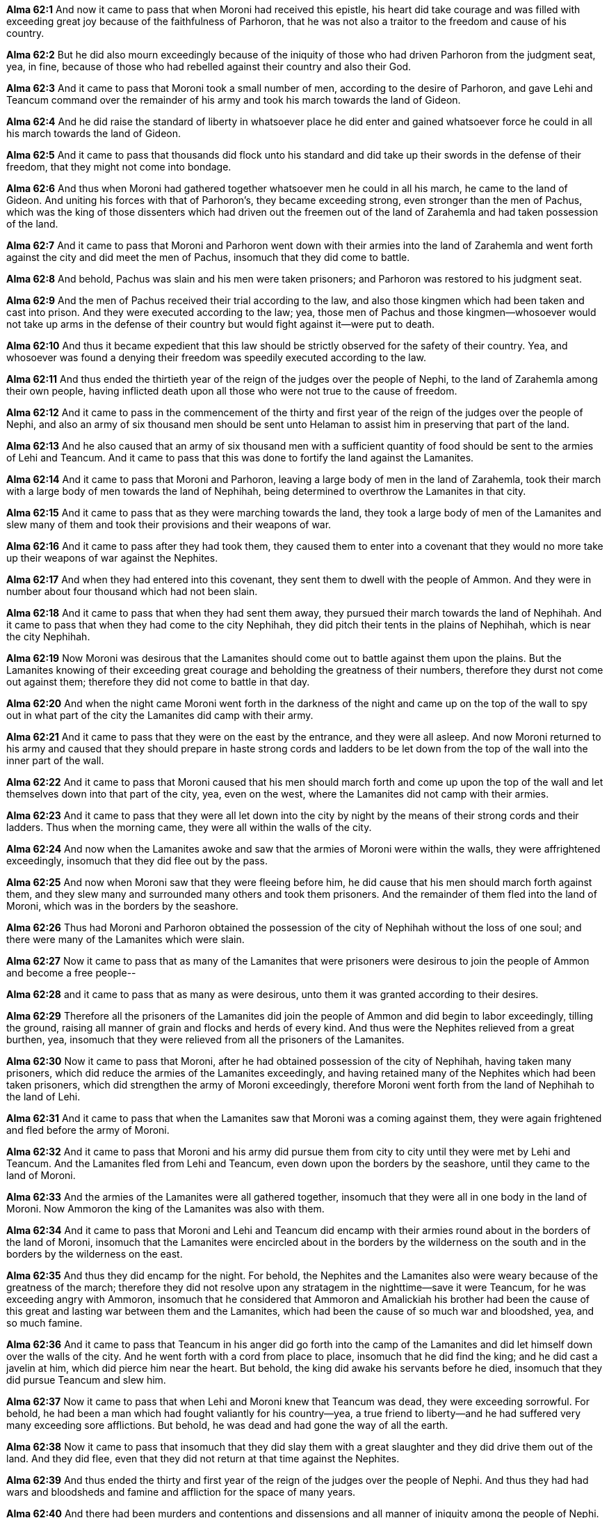 *Alma 62:1* And now it came to pass that when Moroni had received this epistle, his heart did take courage and was filled with exceeding great joy because of the faithfulness of Parhoron, that he was not also a traitor to the freedom and cause of his country.

*Alma 62:2* But he did also mourn exceedingly because of the iniquity of those who had driven Parhoron from the judgment seat, yea, in fine, because of those who had rebelled against their country and also their God.

*Alma 62:3* And it came to pass that Moroni took a small number of men, according to the desire of Parhoron, and gave Lehi and Teancum command over the remainder of his army and took his march towards the land of Gideon.

*Alma 62:4* And he did raise the standard of liberty in whatsoever place he did enter and gained whatsoever force he could in all his march towards the land of Gideon.

*Alma 62:5* And it came to pass that thousands did flock unto his standard and did take up their swords in the defense of their freedom, that they might not come into bondage.

*Alma 62:6* And thus when Moroni had gathered together whatsoever men he could in all his march, he came to the land of Gideon. And uniting his forces with that of Parhoron's, they became exceeding strong, even stronger than the men of Pachus, which was the king of those dissenters which had driven out the freemen out of the land of Zarahemla and had taken possession of the land.

*Alma 62:7* And it came to pass that Moroni and Parhoron went down with their armies into the land of Zarahemla and went forth against the city and did meet the men of Pachus, insomuch that they did come to battle.

*Alma 62:8* And behold, Pachus was slain and his men were taken prisoners; and Parhoron was restored to his judgment seat.

*Alma 62:9* And the men of Pachus received their trial according to the law, and also those kingmen which had been taken and cast into prison. And they were executed according to the law; yea, those men of Pachus and those kingmen--whosoever would not take up arms in the defense of their country but would fight against it--were put to death.

*Alma 62:10* And thus it became expedient that this law should be strictly observed for the safety of their country. Yea, and whosoever was found a denying their freedom was speedily executed according to the law.

*Alma 62:11* And thus ended the thirtieth year of the reign of the judges over the people of Nephi, to the land of Zarahemla among their own people, having inflicted death upon all those who were not true to the cause of freedom.

*Alma 62:12* And it came to pass in the commencement of the thirty and first year of the reign of the judges over the people of Nephi, and also an army of six thousand men should be sent unto Helaman to assist him in preserving that part of the land.

*Alma 62:13* And he also caused that an army of six thousand men with a sufficient quantity of food should be sent to the armies of Lehi and Teancum. And it came to pass that this was done to fortify the land against the Lamanites.

*Alma 62:14* And it came to pass that Moroni and Parhoron, leaving a large body of men in the land of Zarahemla, took their march with a large body of men towards the land of Nephihah, being determined to overthrow the Lamanites in that city.

*Alma 62:15* And it came to pass that as they were marching towards the land, they took a large body of men of the Lamanites and slew many of them and took their provisions and their weapons of war.

*Alma 62:16* And it came to pass after they had took them, they caused them to enter into a covenant that they would no more take up their weapons of war against the Nephites.

*Alma 62:17* And when they had entered into this covenant, they sent them to dwell with the people of Ammon. And they were in number about four thousand which had not been slain.

*Alma 62:18* And it came to pass that when they had sent them away, they pursued their march towards the land of Nephihah. And it came to pass that when they had come to the city Nephihah, they did pitch their tents in the plains of Nephihah, which is near the city Nephihah.

*Alma 62:19* Now Moroni was desirous that the Lamanites should come out to battle against them upon the plains. But the Lamanites knowing of their exceeding great courage and beholding the greatness of their numbers, therefore they durst not come out against them; therefore they did not come to battle in that day.

*Alma 62:20* And when the night came Moroni went forth in the darkness of the night and came up on the top of the wall to spy out in what part of the city the Lamanites did camp with their army.

*Alma 62:21* And it came to pass that they were on the east by the entrance, and they were all asleep. And now Moroni returned to his army and caused that they should prepare in haste strong cords and ladders to be let down from the top of the wall into the inner part of the wall.

*Alma 62:22* And it came to pass that Moroni caused that his men should march forth and come up upon the top of the wall and let themselves down into that part of the city, yea, even on the west, where the Lamanites did not camp with their armies.

*Alma 62:23* And it came to pass that they were all let down into the city by night by the means of their strong cords and their ladders. Thus when the morning came, they were all within the walls of the city.

*Alma 62:24* And now when the Lamanites awoke and saw that the armies of Moroni were within the walls, they were affrightened exceedingly, insomuch that they did flee out by the pass.

*Alma 62:25* And now when Moroni saw that they were fleeing before him, he did cause that his men should march forth against them, and they slew many and surrounded many others and took them prisoners. And the remainder of them fled into the land of Moroni, which was in the borders by the seashore.

*Alma 62:26* Thus had Moroni and Parhoron obtained the possession of the city of Nephihah without the loss of one soul; and there were many of the Lamanites which were slain.

*Alma 62:27* Now it came to pass that as many of the Lamanites that were prisoners were desirous to join the people of Ammon and become a free people--

*Alma 62:28* and it came to pass that as many as were desirous, unto them it was granted according to their desires.

*Alma 62:29* Therefore all the prisoners of the Lamanites did join the people of Ammon and did begin to labor exceedingly, tilling the ground, raising all manner of grain and flocks and herds of every kind. And thus were the Nephites relieved from a great burthen, yea, insomuch that they were relieved from all the prisoners of the Lamanites.

*Alma 62:30* Now it came to pass that Moroni, after he had obtained possession of the city of Nephihah, having taken many prisoners, which did reduce the armies of the Lamanites exceedingly, and having retained many of the Nephites which had been taken prisoners, which did strengthen the army of Moroni exceedingly, therefore Moroni went forth from the land of Nephihah to the land of Lehi.

*Alma 62:31* And it came to pass that when the Lamanites saw that Moroni was a coming against them, they were again frightened and fled before the army of Moroni.

*Alma 62:32* And it came to pass that Moroni and his army did pursue them from city to city until they were met by Lehi and Teancum. And the Lamanites fled from Lehi and Teancum, even down upon the borders by the seashore, until they came to the land of Moroni.

*Alma 62:33* And the armies of the Lamanites were all gathered together, insomuch that they were all in one body in the land of Moroni. Now Ammoron the king of the Lamanites was also with them.

*Alma 62:34* And it came to pass that Moroni and Lehi and Teancum did encamp with their armies round about in the borders of the land of Moroni, insomuch that the Lamanites were encircled about in the borders by the wilderness on the south and in the borders by the wilderness on the east.

*Alma 62:35* And thus they did encamp for the night. For behold, the Nephites and the Lamanites also were weary because of the greatness of the march; therefore they did not resolve upon any stratagem in the nighttime--save it were Teancum, for he was exceeding angry with Ammoron, insomuch that he considered that Ammoron and Amalickiah his brother had been the cause of this great and lasting war between them and the Lamanites, which had been the cause of so much war and bloodshed, yea, and so much famine.

*Alma 62:36* And it came to pass that Teancum in his anger did go forth into the camp of the Lamanites and did let himself down over the walls of the city. And he went forth with a cord from place to place, insomuch that he did find the king; and he did cast a javelin at him, which did pierce him near the heart. But behold, the king did awake his servants before he died, insomuch that they did pursue Teancum and slew him.

*Alma 62:37* Now it came to pass that when Lehi and Moroni knew that Teancum was dead, they were exceeding sorrowful. For behold, he had been a man which had fought valiantly for his country--yea, a true friend to liberty--and he had suffered very many exceeding sore afflictions. But behold, he was dead and had gone the way of all the earth.

*Alma 62:38* Now it came to pass that insomuch that they did slay them with a great slaughter and they did drive them out of the land. And they did flee, even that they did not return at that time against the Nephites.

*Alma 62:39* And thus ended the thirty and first year of the reign of the judges over the people of Nephi. And thus they had had wars and bloodsheds and famine and affliction for the space of many years.

*Alma 62:40* And there had been murders and contentions and dissensions and all manner of iniquity among the people of Nephi. Nevertheless, for the righteous' sake--yea, because of the prayers of the righteous--they were spared.

*Alma 62:41* But behold, because of the exceeding great length of the war between the Nephites and the Lamanites, many had become hardened because of the exceeding great length of the war; and many were softened because of their afflictions, insomuch that they did humble themselves before God, even in the depths of humility.

*Alma 62:42* And it came to pass that after Moroni had fortified those parts of the land which were most exposed to the Lamanites until they were sufficiently strong, he returned to the city of Zarahemla. And also Helaman returned to the place of his inheritance. And there was once more peace established among the people of Nephi.

*Alma 62:43* And Moroni yielded up the command of his armies into the hands of his son, whose name was Moronihah. And he retired to his own house, that he might spend the remainder of his days in peace.

*Alma 62:44* And Parhoron did return to his judgment seat. And Helaman did take upon him again to preach unto the people the word of God. For because of so many wars and contentions it had become expedient that a regulation should be made again in the church.

*Alma 62:45* Therefore Helaman and his brethren went forth and did declare the word of God with much power unto the convincing of many people of their wickedness, which did cause them to repent of their sins and to be baptized unto the Lord their God.

*Alma 62:46* And it came to pass that they did establish again the church of God throughout all the land.

*Alma 62:47* Yea, and regulations were made concerning the law; and their judges and their chief judges were chosen.

*Alma 62:48* And the people of Nephi began to prosper again in the land and began to multiply and to wax exceeding strong again in the land, and they began to grow exceeding rich.

*Alma 62:49* But notwithstanding their riches or their strength or their prosperity, they were not lifted up in the pride of their eyes. Neither were they slow to remember the Lord their God, but they did humble themselves exceedingly before him.

*Alma 62:50* Yea, they did remember how great things the Lord had done for them, that he had delivered them from death and from bonds and from prisons and from all manner of afflictions, and he had delivered them out of the hands of their enemies.

*Alma 62:51* And they did pray unto the Lord their God continually, insomuch that the Lord did bless them according to his word, so that they did wax strong and prosper in the land.

*Alma 62:52* And it came to pass that all these things were done, and Helaman died in the thirty and fifth year of the reign of the judges over the people of Nephi.

